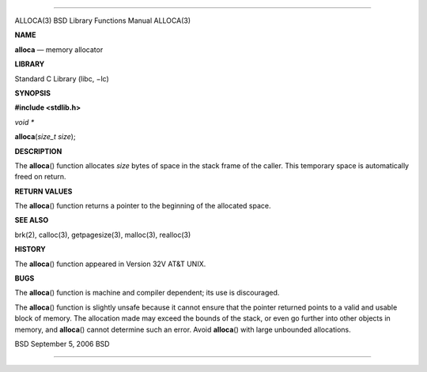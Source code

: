 --------------

ALLOCA(3) BSD Library Functions Manual ALLOCA(3)

**NAME**

**alloca** — memory allocator

**LIBRARY**

Standard C Library (libc, −lc)

**SYNOPSIS**

**#include <stdlib.h>**

*void \**

**alloca**\ (*size_t size*);

**DESCRIPTION**

The **alloca**\ () function allocates *size* bytes of space in the stack
frame of the caller. This temporary space is automatically freed on
return.

**RETURN VALUES**

The **alloca**\ () function returns a pointer to the beginning of the
allocated space.

**SEE ALSO**

brk(2), calloc(3), getpagesize(3), malloc(3), realloc(3)

**HISTORY**

The **alloca**\ () function appeared in Version 32V AT&T UNIX.

**BUGS**

The **alloca**\ () function is machine and compiler dependent; its use
is discouraged.

The **alloca**\ () function is slightly unsafe because it cannot ensure
that the pointer returned points to a valid and usable block of memory.
The allocation made may exceed the bounds of the stack, or even go
further into other objects in memory, and **alloca**\ () cannot
determine such an error. Avoid **alloca**\ () with large unbounded
allocations.

BSD September 5, 2006 BSD

--------------
